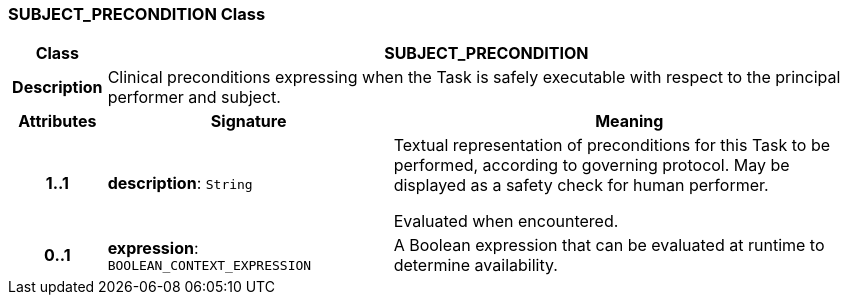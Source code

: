 === SUBJECT_PRECONDITION Class

[cols="^1,3,5"]
|===
h|*Class*
2+^h|*SUBJECT_PRECONDITION*

h|*Description*
2+a|Clinical preconditions expressing when the Task is safely executable with respect to the principal performer and subject.

h|*Attributes*
^h|*Signature*
^h|*Meaning*

h|*1..1*
|*description*: `String`
a|Textual representation of preconditions for this Task to be performed, according to governing protocol. May be displayed as a safety check for human performer.

Evaluated when encountered.

h|*0..1*
|*expression*: `BOOLEAN_CONTEXT_EXPRESSION`
a|A Boolean expression that can be evaluated at runtime to determine availability.
|===
